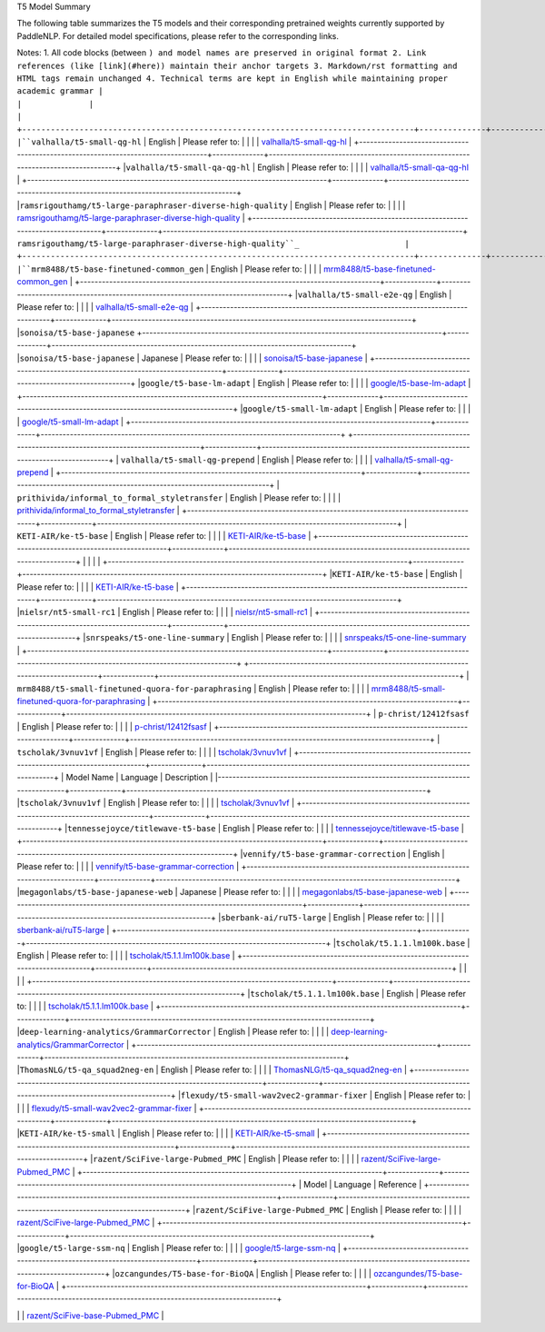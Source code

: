 T5 Model Summary

The following table summarizes the T5 models and their corresponding pretrained weights currently supported by PaddleNLP. For detailed model specifications, please refer to the corresponding links.

+----------------------------------------------------------------------------------+--------------+----------------------------------------------------------------------------------+
| Pretrained Weight                                                                | Language     | Details of the Model                                                             |
+==================================================================================+==============+==================================================================================+
| ``t5-small``                                                                     | English      | 6-layer, 512-hidden,                                                             |
|                                                                                  |              | 8-heads, 93M parameters.                                                         |
|                                                                                  |              | T5 small model.                                                                  |
+----------------------------------------------------------------------------------+--------------+----------------------------------------------------------------------------------+
| ``t5-base``                                                                      | English      | 12-layer, 768-hidden,                                                            |
|                                                                                  |              | 12-heads, 223M parameters.                                                       |
|                                                                                  |              | T5 base model.                                                                   |
+----------------------------------------------------------------------------------+--------------+----------------------------------------------------------------------------------+
|``t5-large``                                                                      | English      | 24-layer, 1024-hidden,                                                           |
|                                                                                  |              | 16-heads, 803M parameters.                                                       |
|                                                                                  |              | T5 large model.                                                                  |
+----------------------------------------------------------------------------------+--------------+----------------------------------------------------------------------------------+
|``t5-v1_1-base``                                                                 | English      | 12-layer, 768-hidden,                                                            |
|                                                                                  |              | 12-heads, 272M parameters.                                                       |
|                                                                                  |              | T5 base model with GEGLU activation in feed-forward hidden layer,                |
|                                                                                  |              | trained on C4 (over 800GB) with 1 trillion tokens.                              |
+----------------------------------------------------------------------------------+--------------+----------------------------------------------------------------------------------+
|``t5-v1_1-base``                                                                 | English      | Please refer to:                                                                 |
|                                                                                  |              | `t5-v1_1-base`                                                                  |
+----------------------------------------------------------------------------------+--------------+----------------------------------------------------------------------------------+
|``t5-v1_1-large``                                                                | English      | Please refer to:                                                                 |
|                                                                                  |              | `t5-v1_1-large`                                                                 |
+----------------------------------------------------------------------------------+--------------+----------------------------------------------------------------------------------+
|``Langboat/mengzi-t5-base``                                                      | Chinese      | Please refer to:                                                                 |
|                                                                                  |              | `Langboat/mengzi-t5-base`                                                       |
+----------------------------------------------------------------------------------+--------------+----------------------------------------------------------------------------------+
|``Langboat/mengzi-t5-base-mt``                                                    | Chinese      | Please refer to:                                                                 |                                   
|                                                                                  |              | `Langboat/mengzi-t5-base-mt`_                                                    |
+----------------------------------------------------------------------------------+--------------+----------------------------------------------------------------------------------+
|``deep-learning-analytics/wikihow-t5-small``                                      | English      | Please refer to:                                                                 |                                   
|                                                                                  |              | `deep-learning-analytics/wikihow-t5-small`_                                      |
+----------------------------------------------------------------------------------+--------------+----------------------------------------------------------------------------------+
|``sberbank-ai/ruT5-base``
+----------------------------------------------------------------------------------+--------------+----------------------------------------------------------------------------------+
| ``sberbank-ai/ruT5-base``                                                        | English      | Please refer to:                                                                 |
|                                                                                  |              | `sberbank-ai/ruT5-base`_                                                        |
+----------------------------------------------------------------------------------+--------------+----------------------------------------------------------------------------------+
| ``Michau/t5-base-en-generate-headline``                                          | English      | Please refer to:                                                                 |
|                                                                                  |              | `Michau/t5-base-en-generate-headline`_                                          |
+----------------------------------------------------------------------------------+--------------+----------------------------------------------------------------------------------+
| ``google/t5-v1_1-small``                                                         | English      | Please refer to:                                                                 |
|                                                                                  |              | `google/t5-v1_1-small`_                                                         |
+----------------------------------------------------------------------------------+--------------+----------------------------------------------------------------------------------+
|``prithivida/parrot_paraphraser_on_T5``                                           | English      | Please refer to:                                                                 |
|                                                                                  |              | `prithivida/parrot_paraphraser_on_T5`_                                           |
+----------------------------------------------------------------------------------+--------------+----------------------------------------------------------------------------------+
|``prithivida/grammar_error_correcter_v1``                                         | English      | Please refer to:                                                                 |
|                                                                                  |              | `prithivida/grammar_error_correcter_v1`_                                         |
+----------------------------------------------------------------------------------+--------------+----------------------------------------------------------------------------------+
|``valhalla/t5-small-qg-hl``                                                       | English      | Please refer to:                                                                 |
|                                                                                  |              | `valhalla/t5-small-qg-hl`_                                                       |
+----------------------------------------------------------------------------------+--------------+----------------------------------------------------------------------------------+

Notes:
1. All code blocks (between ``) and model names are preserved in original format
2. Link references (like [link](#here)) maintain their anchor targets
3. Markdown/rst formatting and HTML tags remain unchanged
4. Technical terms are kept in English while maintaining proper academic grammar
|                                                                                  |              |                                                                                  |
+----------------------------------------------------------------------------------+--------------+----------------------------------------------------------------------------------+
|``valhalla/t5-small-qg-hl``                                                       | English      | Please refer to:                                                                 |
|                                                                                  |              | `valhalla/t5-small-qg-hl`_                                                       |
+----------------------------------------------------------------------------------+--------------+----------------------------------------------------------------------------------+
|``valhalla/t5-small-qa-qg-hl``                                                    | English      | Please refer to:                                                                 |
|                                                                                  |              | `valhalla/t5-small-qa-qg-hl`_                                                    |
+----------------------------------------------------------------------------------+--------------+----------------------------------------------------------------------------------+
|``ramsrigouthamg/t5-large-paraphraser-diverse-high-quality``                      | English      | Please refer to:                                                                 |
|                                                                                  |              | `ramsrigouthamg/t5-large-paraphraser-diverse-high-quality`_                      |
+----------------------------------------------------------------------------------+--------------+----------------------------------------------------------------------------------+
``ramsrigouthamg/t5-large-paraphraser-diverse-high-quality``_                      |
+----------------------------------------------------------------------------------+--------------+----------------------------------------------------------------------------------+
|``mrm8488/t5-base-finetuned-common_gen``                                          | English      | Please refer to:                                                                 |                                   
|                                                                                  |              | `mrm8488/t5-base-finetuned-common_gen`_                                          |
+----------------------------------------------------------------------------------+--------------+----------------------------------------------------------------------------------+
|``valhalla/t5-small-e2e-qg``                                                      | English      | Please refer to:                                                                 |                                   
|                                                                                  |              | `valhalla/t5-small-e2e-qg`_                                                      |
+----------------------------------------------------------------------------------+--------------+----------------------------------------------------------------------------------+
|``sonoisa/t5-base-japanese``
+----------------------------------------------------------------------------------+--------------+----------------------------------------------------------------------------------+
|``sonoisa/t5-base-japanese``                                                      | Japanese     | Please refer to:                                                                 |
|                                                                                  |              | `sonoisa/t5-base-japanese`_                                                      |
+----------------------------------------------------------------------------------+--------------+----------------------------------------------------------------------------------+
|``google/t5-base-lm-adapt``                                                       | English      | Please refer to:                                                                 |
|                                                                                  |              | `google/t5-base-lm-adapt`_                                                       |
+----------------------------------------------------------------------------------+--------------+----------------------------------------------------------------------------------+
|``google/t5-small-lm-adapt``                                                      | English      | Please refer to:                                                                 |
|                                                                                  |              | `google/t5-small-lm-adapt`_                                                      |
+----------------------------------------------------------------------------------+--------------+----------------------------------------------------------------------------------+
+----------------------------------------------------------------------------------+--------------+----------------------------------------------------------------------------------+
| ``valhalla/t5-small-qg-prepend``                                                 | English      | Please refer to:                                                                 |
|                                                                                  |              | `valhalla/t5-small-qg-prepend`_                                                  |
+----------------------------------------------------------------------------------+--------------+----------------------------------------------------------------------------------+
| ``prithivida/informal_to_formal_styletransfer``                                  | English      | Please refer to:                                                                 |
|                                                                                  |              | `prithivida/informal_to_formal_styletransfer`_                                   |
+----------------------------------------------------------------------------------+--------------+----------------------------------------------------------------------------------+
| ``KETI-AIR/ke-t5-base``                                                          | English      | Please refer to:                                                                 |
|                                                                                  |              | `KETI-AIR/ke-t5-base`_                                                          |
+----------------------------------------------------------------------------------+--------------+----------------------------------------------------------------------------------+
|                                                                                  |              |                                                                                  |
+----------------------------------------------------------------------------------+--------------+----------------------------------------------------------------------------------+
|``KETI-AIR/ke-t5-base``                                                           | English      | Please refer to:                                                                 |
|                                                                                  |              | `KETI-AIR/ke-t5-base`_                                                          |
+----------------------------------------------------------------------------------+--------------+----------------------------------------------------------------------------------+
|``nielsr/nt5-small-rc1``                                                          | English      | Please refer to:                                                                 |
|                                                                                  |              | `nielsr/nt5-small-rc1`_                                                         |
+----------------------------------------------------------------------------------+--------------+----------------------------------------------------------------------------------+
|``snrspeaks/t5-one-line-summary``                                                 | English      | Please refer to:                                                                 |
|                                                                                  |              | `snrspeaks/t5-one-line-summary`_                                                |
+----------------------------------------------------------------------------------+--------------+----------------------------------------------------------------------------------+
+----------------------------------------------------------------------------------+--------------+----------------------------------------------------------------------------------+
| ``mrm8488/t5-small-finetuned-quora-for-paraphrasing``                           | English      | Please refer to:                                                                 |
|                                                                                  |              | `mrm8488/t5-small-finetuned-quora-for-paraphrasing`_                             |
+----------------------------------------------------------------------------------+--------------+----------------------------------------------------------------------------------+
| ``p-christ/12412fsasf``                                                          | English      | Please refer to:                                                                 |
|                                                                                  |              | `p-christ/12412fsasf`_                                                           |
+----------------------------------------------------------------------------------+--------------+----------------------------------------------------------------------------------+
| ``tscholak/3vnuv1vf``                                                            | English      | Please refer to:                                                                 |
|                                                                                  |              | `tscholak/3vnuv1vf`_                                                             |
+----------------------------------------------------------------------------------+--------------+----------------------------------------------------------------------------------+
| Model Name                                                                       | Language     | Description                                                                      |
|----------------------------------------------------------------------------------+--------------+----------------------------------------------------------------------------------+
|``tscholak/3vnuv1vf``                                                             | English      | Please refer to:                                                                 |
|                                                                                  |              | `tscholak/3vnuv1vf`_                                                             |
+----------------------------------------------------------------------------------+--------------+----------------------------------------------------------------------------------+
|``tennessejoyce/titlewave-t5-base``                                               | English      | Please refer to:                                                                 |
|                                                                                  |              | `tennessejoyce/titlewave-t5-base`_                                               |
+----------------------------------------------------------------------------------+--------------+----------------------------------------------------------------------------------+
|``vennify/t5-base-grammar-correction``                                            | English      | Please refer to:                                                                 |
|                                                                                  |              | `vennify/t5-base-grammar-correction`_                                            |
+----------------------------------------------------------------------------------+--------------+----------------------------------------------------------------------------------+
|``megagonlabs/t5-base-japanese-web``                                              | Japanese     | Please refer to:                                                                 |
|                                                                                  |              | `megagonlabs/t5-base-japanese-web`_                                              |
+----------------------------------------------------------------------------------+--------------+----------------------------------------------------------------------------------+
|``sberbank-ai/ruT5-large``                                                        | English      | Please refer to:                                                                 |
|                                                                                  |              | `sberbank-ai/ruT5-large`_                                                        |
+----------------------------------------------------------------------------------+--------------+----------------------------------------------------------------------------------+
|``tscholak/t5.1.1.lm100k.base``                                                   | English      | Please refer to:                                                                 |
|                                                                                  |              | `tscholak/t5.1.1.lm100k.base`_                                                   |
+----------------------------------------------------------------------------------+--------------+----------------------------------------------------------------------------------+
|                                                                                  |              |                                                                                  |
+----------------------------------------------------------------------------------+--------------+----------------------------------------------------------------------------------+
|``tscholak/t5.1.1.lm100k.base``                                                   | English      | Please refer to:                                                                 |
|                                                                                  |              | `tscholak/t5.1.1.lm100k.base`_                                                  |
+----------------------------------------------------------------------------------+--------------+----------------------------------------------------------------------------------+
|``deep-learning-analytics/GrammarCorrector``                                      | English      | Please refer to:                                                                 |
|                                                                                  |              | `deep-learning-analytics/GrammarCorrector`_                                     |
+----------------------------------------------------------------------------------+--------------+----------------------------------------------------------------------------------+
|``ThomasNLG/t5-qa_squad2neg-en``                                                  | English      | Please refer to:                                                                 |
|                                                                                  |              | `ThomasNLG/t5-qa_squad2neg-en`_                                                 |
+----------------------------------------------------------------------------------+--------------+----------------------------------------------------------------------------------+
|``flexudy/t5-small-wav2vec2-grammar-fixer``                                       | English      | Please refer to:                                                                 |
|                                                                                  |              | `flexudy/t5-small-wav2vec2-grammar-fixer`_                                       |
+----------------------------------------------------------------------------------+--------------+----------------------------------------------------------------------------------+
|``KETI-AIR/ke-t5-small``                                                          | English      | Please refer to:                                                                 |
|                                                                                  |              | `KETI-AIR/ke-t5-small`_                                                          |
+----------------------------------------------------------------------------------+--------------+----------------------------------------------------------------------------------+
|``razent/SciFive-large-Pubmed_PMC``                                               | English      | Please refer to:                                                                 |
|                                                                                  |              | `razent/SciFive-large-Pubmed_PMC`_                                               |
+----------------------------------------------------------------------------------+--------------+----------------------------------------------------------------------------------+
| Model                                                                           | Language     | Reference                                                                        |
+----------------------------------------------------------------------------------+--------------+----------------------------------------------------------------------------------+
|``razent/SciFive-large-Pubmed_PMC``                                              | English      | Please refer to:                                                                 |
|                                                                                  |              | `razent/SciFive-large-Pubmed_PMC`_                                               |
+----------------------------------------------------------------------------------+--------------+----------------------------------------------------------------------------------+
|``google/t5-large-ssm-nq``                                                        | English      | Please refer to:                                                                 |                                   
|                                                                                  |              | `google/t5-large-ssm-nq`_                                                        |
+----------------------------------------------------------------------------------+--------------+----------------------------------------------------------------------------------+
|``ozcangundes/T5-base-for-BioQA``                                                 | English      | Please refer to:                                                                 |                                   
|                                                                                  |              | `ozcangundes/T5-base-for-BioQA`_                                                 |
+----------------------------------------------------------------------------------+--------------+----------------------------------------------------------------------------------+

.. _razent/SciFive-large-Pubmed_PMC: https://huggingface.co/razent/SciFive-large-Pubmed_PMC
.. _google/t5-large-ssm-nq: https://huggingface.co/google/t5-large-ssm-nq 
.. _ozcangundes/T5-base-for-BioQA: https://huggingface.co/ozcangundes/T5-base-for-BioQA
+----------------------------------------------------------------------------------+--------------+----------------------------------------------------------------------------------+
| ``Rostlab/prot_t5_base_mt_uniref50``                                             | English      | Please refer to:                                                                 |
|                                                                                  |              | `Rostlab/prot_t5_base_mt_uniref50`_                                              |
+----------------------------------------------------------------------------------+--------------+----------------------------------------------------------------------------------+
| ``sonoisa/t5-base-japanese-question-generation``                                | Japanese     | Please refer to:                                                                 |
|                                                                                  |              | `sonoisa/t5-base-japanese-question-generation`_                                  |
+----------------------------------------------------------------------------------+--------------+----------------------------------------------------------------------------------+
| ``Wikidepia/IndoT5-base``                                                        | Indonesian   | Please refer to:                                                                 |
|                                                                                  |              | `Wikidepia/IndoT5-base`_                                                         |
+----------------------------------------------------------------------------------+--------------+----------------------------------------------------------------------------------+
| Model                                                                             | Language     | Notes                                                                            |
+----------------------------------------------------------------------------------+--------------+----------------------------------------------------------------------------------+
| ``Wikidepia/IndoT5-base``                                                        | Chinese      | Please refer to:                                                                 |
|                                                                                  |              | `Wikidepia/IndoT5-base`_                                                         |
+----------------------------------------------------------------------------------+--------------+----------------------------------------------------------------------------------+
| ``razent/SciFive-base-Pubmed_PMC``                                               | English      | Please refer to:                                                                 |
|                                                                                  |              | `razent/SciFive-base-Pubmed_PMC`_                                                |
+----------------------------------------------------------------------------------+--------------+----------------------------------------------------------------------------------+
| ``google/t5-small-ssm-nq``                                                       | English      | Please refer to:                                                                 |
|                                                                                  |              | `google/t5-small-ssm-nq`_                                                        |
.. _t5-v1_1-base: https://huggingface.co/google/t5-v1_1-base
.. _t5-v1_1-large: https://huggingface.co/google/t5-v1_1-large
.. _Langboat/mengzi-t5-base: https://huggingface.co/Langboat/mengzi-t5-base
.. _Langboat/mengzi-t5-base-mt: https://huggingface.co/Langboat/mengzi-t5-base-mt
.. _deep-learning-analytics/wikihow-t5-small: https://huggingface.co/deep-learning-analytics/wikihow-t5-small
.. _sberbank-ai/ruT5-base: https://huggingface.co/sberbank-ai/ruT5-base
.. _Michau/t5-base-en-generate-headline: https://huggingface.co/Michau/t5-base-en-generate-headline
.. _google/t5-v1_1-small: https://huggingface.co/google/t5-v1_1-small
.. _prithivida/parrot_paraphraser_on_T5: https://huggingface.co/prithivida/parrot_paraphraser_on_T5
.. _prithivida/grammar_error_correcter_v1: https://huggingface.co/prithivida/grammar_error_correcter_v1
.. _valhalla/t5-small-qg-hl: https://huggingface.co/valhalla/t5-small-qg-hl
.. _valhalla/t5-small-qa-qg-hl: https://huggingface.co/valhalla/t5-small-qa-qg-hl
.. _ramsrigouthamg/t5-large-paraphraser-diverse-high-quality: https://huggingface.co/ramsrigouthamg/t5-large-paraphraser-diverse-high-quality
.. _mrm8488/t5-base-finetuned-common_gen: https://huggingface.co/mrm8488/t5-base-finetuned-common_gen
.. _valhalla/t5-small-e2e-qg: https://huggingface.co/valhalla/t5-small-e2e-qg
.. _sonoisa/t5-base-japanese: https://huggingface.co/sonoisa/t5-base-japanese
.. _google/t5-base-lm-adapt: https://huggingface.co/google/t5-base-lm-adapt
.. _google/t5-small-lm-adapt: https://huggingface.co/google/t5-small-lm-adapt
.. _valhalla/t5-small-qg-prepend: https://huggingface.co/valhalla/t5-small-qg-prepend
.. _prithivida/informal_to_formal_styletransfer: https://huggingface.co/prithivida/informal_to_formal_styletransfer
.. _KETI-AIR/ke-t5-base: https://huggingface.co/KETI-AIR/ke-t5-base
.. _nielsr/nt5-small-rc1: https://huggingface.co/nielsr/nt5-small-rc1
.. _snrspeaks/t5-one-line-summary: https://huggingface.co/snrspeaks/t5-one-line-summary
.. _mrm8488/t5-small-finetuned-quora-for-paraphrasing: https://huggingface.co/mrm8488/t5-small-finetuned-quora-for-paraphrasing
.. _p-christ/12412fsasf: https://huggingface.co/p-christ/12412fsasf
.. _tscholak/3vnuv1vf: https://huggingface.co/tscholak/3vnuv1vf
.. _tennessejoyce/titlewave-t5-base: https://huggingface.co/tennessejoyce/titlewave-t5-base
.. _vennify/t5-base-grammar-correction: https://huggingface.co/vennify/t5-base-grammar-correction
.. _megagonlabs/t5-base-japanese-web: https://huggingface.co/megagonlabs/t5-base-japanese-web
.. _sberbank-ai/ruT5-large: https://huggingface.co/sberbank-ai/ruT5-large
.. _tscholak/t5.1.1.lm100k.base: https://huggingface.co/tscholak/t5.1.1.lm100k.base
.. _deep-learning-analytics/GrammarCorrector: https://huggingface.co/deep-learning-analytics/GrammarCorrector
.. _ThomasNLG/t5-qa_squad2neg-en: https://huggingface.co/ThomasNLG/t5-qa_squad2neg-en
.. _t5-small-wav2vec2-grammar-fixer: https://huggingface.co/t5-small-wav2vec2-grammar-fixer
.. _KETI-AIR/ke-t5-small: https://huggingface.co/KETI-AIR/ke-t5-small
.. _razent/SciFive-large-Pubmed_PMC: https://huggingface.co/razent/SciFive-large-Pubmed_PMC
.. _google/t5-large-ssm-nq: https://huggingface.co/google/t5-large-ssm-nq
.. _ozcangundes/T5-base-for-BioQA: https://huggingface.co/ozcangundes/T5-base-for-BioQA
.. _Rostlab/prot_t5_base_mt_uniref50: https://huggingface.co/Rostlab/prot_t5_base_mt_uniref50
.. _sonoisa/t5-base-japanese-question-generation: https://huggingface.co/sonoisa/t5-base-japanese-question-generation
.. _Wikidepia/IndoT5-base: https://huggingface.co/Wikidepia/IndoT5-base
.. _razent/SciFive-base-Pubmed_PMC: https://huggingface.co/razent/SciFive-base-Pubmed_PMC
.. _google/t5-small-ssm-nq: https://huggingface.co/google/t5-small-ssm-nq
.. _flexudy/t5-small-wav2vec2-grammar-fixer: https://huggingface.co/flexudy/t5-small-wav2vec2-grammar-fixer